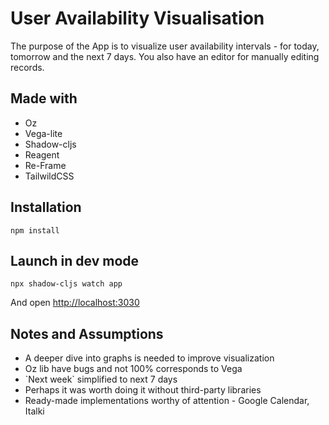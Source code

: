 * User Availability Visualisation
The purpose of the App is to visualize user availability intervals - for today, tomorrow and the next 7 days. You also have an editor for manually editing records.

** Made with
- Oz
- Vega-lite
- Shadow-cljs
- Reagent
- Re-Frame
- TailwildCSS

** Installation
#+BEGIN_SRC
npm install
#+END_SRC

** Launch in dev mode
#+BEGIN_SRC
npx shadow-cljs watch app
#+END_SRC
And open [[http://localhost:3030]]

** Notes and Assumptions
- A deeper dive into graphs is needed to improve visualization
- Oz lib have bugs and not 100% corresponds to Vega
- `Next week` simplified to next 7 days
- Perhaps it was worth doing it without third-party libraries
- Ready-made implementations worthy of attention - Google Calendar, Italki  
